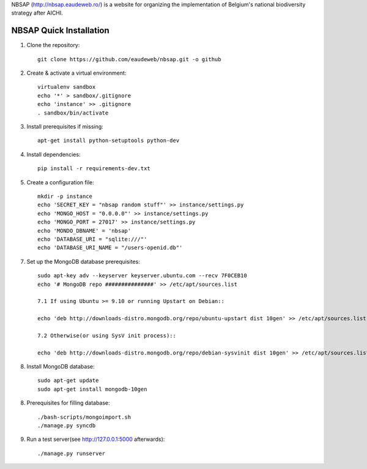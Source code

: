 NBSAP (http://nbsap.eaudeweb.ro/) is a website for organizing the implementation
of Belgium's national biodiversity strategy after AICHI.

NBSAP Quick Installation
=====

1. Clone the repository::

    git clone https://github.com/eaudeweb/nbsap.git -o github

2. Create & activate a virtual environment::

    virtualenv sandbox
    echo '*' > sandbox/.gitignore
    echo 'instance' >> .gitignore
    . sandbox/bin/activate

3. Install prerequisites if missing::

    apt-get install python-setuptools python-dev

4. Install dependencies::

    pip install -r requirements-dev.txt

5. Create a configuration file::

    mkdir -p instance
    echo 'SECRET_KEY = "nbsap random stuff"' >> instance/settings.py
    echo 'MONGO_HOST = "0.0.0.0"' >> instance/settings.py
    echo 'MONGO_PORT = 27017' >> instance/settings.py
    echo 'MONDO_DBNAME' = 'nbsap'
    echo 'DATABASE_URI = "sqlite:///"'
    echo 'DATABASE_URI_NAME = "/users-openid.db"'

7. Set up the MongoDB database prerequisites::

    sudo apt-key adv --keyserver keyserver.ubuntu.com --recv 7F0CEB10
    echo '# MongoDB repo ###############' >> /etc/apt/sources.list

    7.1 If using Ubuntu >= 9.10 or running Upstart on Debian::

    echo 'deb http://downloads-distro.mongodb.org/repo/ubuntu-upstart dist 10gen' >> /etc/apt/sources.list

    7.2 Otherwise(or using SysV init process)::

    echo 'deb http://downloads-distro.mongodb.org/repo/debian-sysvinit dist 10gen' >> /etc/apt/sources.list


8. Install MongoDB database::

    sudo apt-get update
    sudo apt-get install mongodb-10gen

8. Prerequisites for filling database::

    ./bash-scripts/mongoimport.sh
    ./manage.py syncdb

9. Run a test server(see http://127.0.0.1:5000 afterwards)::

    ./manage.py runserver

